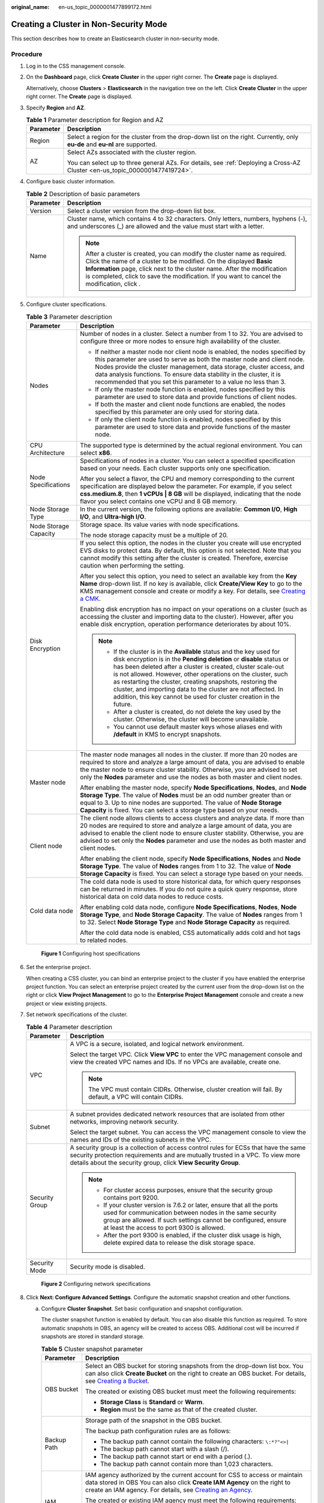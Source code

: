 :original_name: en-us_topic_0000001477899172.html

.. _en-us_topic_0000001477899172:

Creating a Cluster in Non-Security Mode
=======================================

This section describes how to create an Elasticsearch cluster in non-security mode.

Procedure
---------

#. Log in to the CSS management console.

#. On the **Dashboard** page, click **Create Cluster** in the upper right corner. The **Create** page is displayed.

   Alternatively, choose **Clusters** > **Elasticsearch** in the navigation tree on the left. Click **Create Cluster** in the upper right corner. The **Create** page is displayed.

#. Specify **Region** and **AZ**.

   .. table:: **Table 1** Parameter description for Region and AZ

      +-----------------------------------+------------------------------------------------------------------------------------------------------------------------------+
      | Parameter                         | Description                                                                                                                  |
      +===================================+==============================================================================================================================+
      | Region                            | Select a region for the cluster from the drop-down list on the right. Currently, only **eu-de** and **eu-nl** are supported. |
      +-----------------------------------+------------------------------------------------------------------------------------------------------------------------------+
      | AZ                                | Select AZs associated with the cluster region.                                                                               |
      |                                   |                                                                                                                              |
      |                                   | You can select up to three general AZs. For details, see :ref:`Deploying a Cross-AZ Cluster <en-us_topic_0000001477419724>`. |
      +-----------------------------------+------------------------------------------------------------------------------------------------------------------------------+

#. Configure basic cluster information.

   .. table:: **Table 2** Description of basic parameters

      +-----------------------------------+---------------------------------------------------------------------------------------------------------------------------------------------------------------------------------------------------------------------------------------------------------------------------------------------------------------------------------------------+
      | Parameter                         | Description                                                                                                                                                                                                                                                                                                                                 |
      +===================================+=============================================================================================================================================================================================================================================================================================================================================+
      | Version                           | Select a cluster version from the drop-down list box.                                                                                                                                                                                                                                                                                       |
      +-----------------------------------+---------------------------------------------------------------------------------------------------------------------------------------------------------------------------------------------------------------------------------------------------------------------------------------------------------------------------------------------+
      | Name                              | Cluster name, which contains 4 to 32 characters. Only letters, numbers, hyphens (-), and underscores (_) are allowed and the value must start with a letter.                                                                                                                                                                                |
      |                                   |                                                                                                                                                                                                                                                                                                                                             |
      |                                   | .. note::                                                                                                                                                                                                                                                                                                                                   |
      |                                   |                                                                                                                                                                                                                                                                                                                                             |
      |                                   |    After a cluster is created, you can modify the cluster name as required. Click the name of a cluster to be modified. On the displayed **Basic Information** page, click next to the cluster name. After the modification is completed, click |image1| to save the modification. If you want to cancel the modification, click |image2|.  |
      +-----------------------------------+---------------------------------------------------------------------------------------------------------------------------------------------------------------------------------------------------------------------------------------------------------------------------------------------------------------------------------------------+

#. Configure cluster specifications.

   .. table:: **Table 3** Parameter description

      +-----------------------------------+-----------------------------------------------------------------------------------------------------------------------------------------------------------------------------------------------------------------------------------------------------------------------------------------------------------------------------------------------------------------------------------------------------------------------------------------------------------------------------------+
      | Parameter                         | Description                                                                                                                                                                                                                                                                                                                                                                                                                                                                       |
      +===================================+===================================================================================================================================================================================================================================================================================================================================================================================================================================================================================+
      | Nodes                             | Number of nodes in a cluster. Select a number from 1 to 32. You are advised to configure three or more nodes to ensure high availability of the cluster.                                                                                                                                                                                                                                                                                                                          |
      |                                   |                                                                                                                                                                                                                                                                                                                                                                                                                                                                                   |
      |                                   | -  If neither a master node nor client node is enabled, the nodes specified by this parameter are used to serve as both the master node and client node. Nodes provide the cluster management, data storage, cluster access, and data analysis functions. To ensure data stability in the cluster, it is recommended that you set this parameter to a value no less than 3.                                                                                                       |
      |                                   | -  If only the master node function is enabled, nodes specified by this parameter are used to store data and provide functions of client nodes.                                                                                                                                                                                                                                                                                                                                   |
      |                                   | -  If both the master and client node functions are enabled, the nodes specified by this parameter are only used for storing data.                                                                                                                                                                                                                                                                                                                                                |
      |                                   | -  If only the client node function is enabled, nodes specified by this parameter are used to store data and provide functions of the master node.                                                                                                                                                                                                                                                                                                                                |
      +-----------------------------------+-----------------------------------------------------------------------------------------------------------------------------------------------------------------------------------------------------------------------------------------------------------------------------------------------------------------------------------------------------------------------------------------------------------------------------------------------------------------------------------+
      | CPU Architecture                  | The supported type is determined by the actual regional environment. You can select **x86**.                                                                                                                                                                                                                                                                                                                                                                                      |
      +-----------------------------------+-----------------------------------------------------------------------------------------------------------------------------------------------------------------------------------------------------------------------------------------------------------------------------------------------------------------------------------------------------------------------------------------------------------------------------------------------------------------------------------+
      | Node Specifications               | Specifications of nodes in a cluster. You can select a specified specification based on your needs. Each cluster supports only one specification.                                                                                                                                                                                                                                                                                                                                 |
      |                                   |                                                                                                                                                                                                                                                                                                                                                                                                                                                                                   |
      |                                   | After you select a flavor, the CPU and memory corresponding to the current specification are displayed below the parameter. For example, if you select **css.medium.8**, then **1 vCPUs \| 8 GB** will be displayed, indicating that the node flavor you select contains one vCPU and 8 GB memory.                                                                                                                                                                                |
      +-----------------------------------+-----------------------------------------------------------------------------------------------------------------------------------------------------------------------------------------------------------------------------------------------------------------------------------------------------------------------------------------------------------------------------------------------------------------------------------------------------------------------------------+
      | Node Storage Type                 | In the current version, the following options are available: **Common I/O**, **High I/O**, and **Ultra-high I/O**.                                                                                                                                                                                                                                                                                                                                                                |
      +-----------------------------------+-----------------------------------------------------------------------------------------------------------------------------------------------------------------------------------------------------------------------------------------------------------------------------------------------------------------------------------------------------------------------------------------------------------------------------------------------------------------------------------+
      | Node Storage Capacity             | Storage space. Its value varies with node specifications.                                                                                                                                                                                                                                                                                                                                                                                                                         |
      |                                   |                                                                                                                                                                                                                                                                                                                                                                                                                                                                                   |
      |                                   | The node storage capacity must be a multiple of 20.                                                                                                                                                                                                                                                                                                                                                                                                                               |
      +-----------------------------------+-----------------------------------------------------------------------------------------------------------------------------------------------------------------------------------------------------------------------------------------------------------------------------------------------------------------------------------------------------------------------------------------------------------------------------------------------------------------------------------+
      | Disk Encryption                   | If you select this option, the nodes in the cluster you create will use encrypted EVS disks to protect data. By default, this option is not selected. Note that you cannot modify this setting after the cluster is created. Therefore, exercise caution when performing the setting.                                                                                                                                                                                             |
      |                                   |                                                                                                                                                                                                                                                                                                                                                                                                                                                                                   |
      |                                   | After you select this option, you need to select an available key from the **Key Name** drop-down list. If no key is available, click **Create/View Key** to go to the KMS management console and create or modify a key. For details, see `Creating a CMK <https://docs.otc.t-systems.com/key-management-service/umn/user_guide/key_management/creating_a_key.html>`__.                                                                                                          |
      |                                   |                                                                                                                                                                                                                                                                                                                                                                                                                                                                                   |
      |                                   | Enabling disk encryption has no impact on your operations on a cluster (such as accessing the cluster and importing data to the cluster). However, after you enable disk encryption, operation performance deteriorates by about 10%.                                                                                                                                                                                                                                             |
      |                                   |                                                                                                                                                                                                                                                                                                                                                                                                                                                                                   |
      |                                   | .. note::                                                                                                                                                                                                                                                                                                                                                                                                                                                                         |
      |                                   |                                                                                                                                                                                                                                                                                                                                                                                                                                                                                   |
      |                                   |    -  If the cluster is in the **Available** status and the key used for disk encryption is in the **Pending deletion** or **disable** status or has been deleted after a cluster is created, cluster scale-out is not allowed. However, other operations on the cluster, such as restarting the cluster, creating snapshots, restoring the cluster, and importing data to the cluster are not affected. In addition, this key cannot be used for cluster creation in the future. |
      |                                   |    -  After a cluster is created, do not delete the key used by the cluster. Otherwise, the cluster will become unavailable.                                                                                                                                                                                                                                                                                                                                                      |
      |                                   |    -  You cannot use default master keys whose aliases end with **/default** in KMS to encrypt snapshots.                                                                                                                                                                                                                                                                                                                                                                         |
      +-----------------------------------+-----------------------------------------------------------------------------------------------------------------------------------------------------------------------------------------------------------------------------------------------------------------------------------------------------------------------------------------------------------------------------------------------------------------------------------------------------------------------------------+
      | Master node                       | The master node manages all nodes in the cluster. If more than 20 nodes are required to store and analyze a large amount of data, you are advised to enable the master node to ensure cluster stability. Otherwise, you are advised to set only the **Nodes** parameter and use the nodes as both master and client nodes.                                                                                                                                                        |
      |                                   |                                                                                                                                                                                                                                                                                                                                                                                                                                                                                   |
      |                                   | After enabling the master node, specify **Node Specifications**, **Nodes**, and **Node Storage Type**. The value of **Nodes** must be an odd number greater than or equal to 3. Up to nine nodes are supported. The value of **Node Storage Capacity** is fixed. You can select a storage type based on your needs.                                                                                                                                                               |
      +-----------------------------------+-----------------------------------------------------------------------------------------------------------------------------------------------------------------------------------------------------------------------------------------------------------------------------------------------------------------------------------------------------------------------------------------------------------------------------------------------------------------------------------+
      | Client node                       | The client node allows clients to access clusters and analyze data. If more than 20 nodes are required to store and analyze a large amount of data, you are advised to enable the client node to ensure cluster stability. Otherwise, you are advised to set only the **Nodes** parameter and use the nodes as both master and client nodes.                                                                                                                                      |
      |                                   |                                                                                                                                                                                                                                                                                                                                                                                                                                                                                   |
      |                                   | After enabling the client node, specify **Node Specifications**, **Nodes** and **Node Storage Type**. The value of **Nodes** ranges from 1 to 32. The value of **Node Storage Capacity** is fixed. You can select a storage type based on your needs.                                                                                                                                                                                                                             |
      +-----------------------------------+-----------------------------------------------------------------------------------------------------------------------------------------------------------------------------------------------------------------------------------------------------------------------------------------------------------------------------------------------------------------------------------------------------------------------------------------------------------------------------------+
      | Cold data node                    | The cold data node is used to store historical data, for which query responses can be returned in minutes. If you do not quire a quick query response, store historical data on cold data nodes to reduce costs.                                                                                                                                                                                                                                                                  |
      |                                   |                                                                                                                                                                                                                                                                                                                                                                                                                                                                                   |
      |                                   | After enabling cold data node, configure **Node Specifications**, **Nodes**, **Node Storage Type**, and **Node Storage Capacity**. The value of **Nodes** ranges from 1 to 32. Select **Node Storage Type** and **Node Storage Capacity** as required.                                                                                                                                                                                                                            |
      |                                   |                                                                                                                                                                                                                                                                                                                                                                                                                                                                                   |
      |                                   | After the cold data node is enabled, CSS automatically adds cold and hot tags to related nodes.                                                                                                                                                                                                                                                                                                                                                                                   |
      +-----------------------------------+-----------------------------------------------------------------------------------------------------------------------------------------------------------------------------------------------------------------------------------------------------------------------------------------------------------------------------------------------------------------------------------------------------------------------------------------------------------------------------------+


   .. figure:: /_static/images/en-us_image_0000001578525026.png
      :alt: **Figure 1** Configuring host specifications

      **Figure 1** Configuring host specifications

#. Set the enterprise project.

   When creating a CSS cluster, you can bind an enterprise project to the cluster if you have enabled the enterprise project function. You can select an enterprise project created by the current user from the drop-down list on the right or click **View Project Management** to go to the **Enterprise Project Management** console and create a new project or view existing projects.

#. Set network specifications of the cluster.

   .. table:: **Table 4** Parameter description

      +-----------------------------------+----------------------------------------------------------------------------------------------------------------------------------------------------------------------------------------------------------------------------------------------------+
      | Parameter                         | Description                                                                                                                                                                                                                                        |
      +===================================+====================================================================================================================================================================================================================================================+
      | VPC                               | A VPC is a secure, isolated, and logical network environment.                                                                                                                                                                                      |
      |                                   |                                                                                                                                                                                                                                                    |
      |                                   | Select the target VPC. Click **View VPC** to enter the VPC management console and view the created VPC names and IDs. If no VPCs are available, create one.                                                                                        |
      |                                   |                                                                                                                                                                                                                                                    |
      |                                   | .. note::                                                                                                                                                                                                                                          |
      |                                   |                                                                                                                                                                                                                                                    |
      |                                   |    The VPC must contain CIDRs. Otherwise, cluster creation will fail. By default, a VPC will contain CIDRs.                                                                                                                                        |
      +-----------------------------------+----------------------------------------------------------------------------------------------------------------------------------------------------------------------------------------------------------------------------------------------------+
      | Subnet                            | A subnet provides dedicated network resources that are isolated from other networks, improving network security.                                                                                                                                   |
      |                                   |                                                                                                                                                                                                                                                    |
      |                                   | Select the target subnet. You can access the VPC management console to view the names and IDs of the existing subnets in the VPC.                                                                                                                  |
      +-----------------------------------+----------------------------------------------------------------------------------------------------------------------------------------------------------------------------------------------------------------------------------------------------+
      | Security Group                    | A security group is a collection of access control rules for ECSs that have the same security protection requirements and are mutually trusted in a VPC. To view more details about the security group, click **View Security Group**.             |
      |                                   |                                                                                                                                                                                                                                                    |
      |                                   | .. note::                                                                                                                                                                                                                                          |
      |                                   |                                                                                                                                                                                                                                                    |
      |                                   |    -  For cluster access purposes, ensure that the security group contains port 9200.                                                                                                                                                              |
      |                                   |    -  If your cluster version is 7.6.2 or later, ensure that all the ports used for communication between nodes in the same security group are allowed. If such settings cannot be configured, ensure at least the access to port 9300 is allowed. |
      |                                   |    -  After the port 9300 is enabled, if the cluster disk usage is high, delete expired data to release the disk storage space.                                                                                                                    |
      +-----------------------------------+----------------------------------------------------------------------------------------------------------------------------------------------------------------------------------------------------------------------------------------------------+
      | Security Mode                     | Security mode is disabled.                                                                                                                                                                                                                         |
      +-----------------------------------+----------------------------------------------------------------------------------------------------------------------------------------------------------------------------------------------------------------------------------------------------+


   .. figure:: /_static/images/en-us_image_0000001575631898.png
      :alt: **Figure 2** Configuring network specifications

      **Figure 2** Configuring network specifications

#. Click **Next: Configure Advanced Settings**. Configure the automatic snapshot creation and other functions.

   a. Configure **Cluster Snapshot**. Set basic configuration and snapshot configuration.

      The cluster snapshot function is enabled by default. You can also disable this function as required. To store automatic snapshots in OBS, an agency will be created to access OBS. Additional cost will be incurred if snapshots are stored in standard storage.

      .. table:: **Table 5** Cluster snapshot parameter

         +-----------------------------------+--------------------------------------------------------------------------------------------------------------------------------------------------------------------------------------------------------------------------------------------------------------------------------------------------------------------------------------------------------------------------------------------------------------------------------------------------------------------------------------------------------------------------------------------------------------------------------------------------------------------------------+
         | Parameter                         | Description                                                                                                                                                                                                                                                                                                                                                                                                                                                                                                                                                                                                                    |
         +===================================+================================================================================================================================================================================================================================================================================================================================================================================================================================================================================================================================================================================================================================+
         | OBS bucket                        | Select an OBS bucket for storing snapshots from the drop-down list box. You can also click **Create Bucket** on the right to create an OBS bucket. For details, see `Creating a Bucket <https://docs.otc.t-systems.com/en-us/usermanual/obs/en-us_topic_0045853662.html>`__.                                                                                                                                                                                                                                                                                                                                                   |
         |                                   |                                                                                                                                                                                                                                                                                                                                                                                                                                                                                                                                                                                                                                |
         |                                   | The created or existing OBS bucket must meet the following requirements:                                                                                                                                                                                                                                                                                                                                                                                                                                                                                                                                                       |
         |                                   |                                                                                                                                                                                                                                                                                                                                                                                                                                                                                                                                                                                                                                |
         |                                   | -  **Storage Class** is **Standard** or **Warm**.                                                                                                                                                                                                                                                                                                                                                                                                                                                                                                                                                                              |
         |                                   | -  **Region** must be the same as that of the created cluster.                                                                                                                                                                                                                                                                                                                                                                                                                                                                                                                                                                 |
         +-----------------------------------+--------------------------------------------------------------------------------------------------------------------------------------------------------------------------------------------------------------------------------------------------------------------------------------------------------------------------------------------------------------------------------------------------------------------------------------------------------------------------------------------------------------------------------------------------------------------------------------------------------------------------------+
         | Backup Path                       | Storage path of the snapshot in the OBS bucket.                                                                                                                                                                                                                                                                                                                                                                                                                                                                                                                                                                                |
         |                                   |                                                                                                                                                                                                                                                                                                                                                                                                                                                                                                                                                                                                                                |
         |                                   | The backup path configuration rules are as follows:                                                                                                                                                                                                                                                                                                                                                                                                                                                                                                                                                                            |
         |                                   |                                                                                                                                                                                                                                                                                                                                                                                                                                                                                                                                                                                                                                |
         |                                   | -  The backup path cannot contain the following characters: ``\:*?"<>|``                                                                                                                                                                                                                                                                                                                                                                                                                                                                                                                                                       |
         |                                   | -  The backup path cannot start with a slash (/).                                                                                                                                                                                                                                                                                                                                                                                                                                                                                                                                                                              |
         |                                   | -  The backup path cannot start or end with a period (.).                                                                                                                                                                                                                                                                                                                                                                                                                                                                                                                                                                      |
         |                                   | -  The backup path cannot contain more than 1,023 characters.                                                                                                                                                                                                                                                                                                                                                                                                                                                                                                                                                                  |
         +-----------------------------------+--------------------------------------------------------------------------------------------------------------------------------------------------------------------------------------------------------------------------------------------------------------------------------------------------------------------------------------------------------------------------------------------------------------------------------------------------------------------------------------------------------------------------------------------------------------------------------------------------------------------------------+
         | IAM Agency                        | IAM agency authorized by the current account for CSS to access or maintain data stored in OBS You can also click **Create IAM Agency** on the right to create an IAM agency. For details, see `Creating an Agency <https://docs.otc.t-systems.com/en-us/usermanual/iam/en-us_topic_0046613147.html>`__.                                                                                                                                                                                                                                                                                                                        |
         |                                   |                                                                                                                                                                                                                                                                                                                                                                                                                                                                                                                                                                                                                                |
         |                                   | The created or existing IAM agency must meet the following requirements:                                                                                                                                                                                                                                                                                                                                                                                                                                                                                                                                                       |
         |                                   |                                                                                                                                                                                                                                                                                                                                                                                                                                                                                                                                                                                                                                |
         |                                   | -  **Agency Type** must be **Cloud service**.                                                                                                                                                                                                                                                                                                                                                                                                                                                                                                                                                                                  |
         |                                   | -  Set **Cloud Service** to **CSS**.                                                                                                                                                                                                                                                                                                                                                                                                                                                                                                                                                                                           |
         |                                   | -  The agency must have the **Tenant Administrator** permission for the **OBS(S3)** project in **OBS(S3)**.                                                                                                                                                                                                                                                                                                                                                                                                                                                                                                                    |
         +-----------------------------------+--------------------------------------------------------------------------------------------------------------------------------------------------------------------------------------------------------------------------------------------------------------------------------------------------------------------------------------------------------------------------------------------------------------------------------------------------------------------------------------------------------------------------------------------------------------------------------------------------------------------------------+
         | Snapshot Encryption               | Whether to enable the snapshot encryption function. Enabling the snapshot encryption function ensures the security of your snapshot data.                                                                                                                                                                                                                                                                                                                                                                                                                                                                                      |
         |                                   |                                                                                                                                                                                                                                                                                                                                                                                                                                                                                                                                                                                                                                |
         |                                   | After the snapshot encryption function is enabled, select a key from the **Key Name** drop-down list. If no key is available, click **Create/View Key** to switch to the KMS management console to create or modify a key. For details, see `Creating a CMK <https://docs.otc.t-systems.com/key-management-service/umn/user_guide/key_management/creating_a_key.html>`__.                                                                                                                                                                                                                                                      |
         |                                   |                                                                                                                                                                                                                                                                                                                                                                                                                                                                                                                                                                                                                                |
         |                                   | -  You cannot use default master keys whose aliases end with **/default** in KMS to encrypt snapshots.                                                                                                                                                                                                                                                                                                                                                                                                                                                                                                                         |
         |                                   | -  If a snapshot has been stored in the OBS bucket, you cannot modify the parameters used for encrypting the snapshot.                                                                                                                                                                                                                                                                                                                                                                                                                                                                                                         |
         |                                   | -  If the key used for encryption is in the **Pending deletion** or **disable** status, you cannot perform backup and restoration operations on the cluster. Specifically, you cannot create new snapshots for the cluster, or use existing snapshots to restore clusters. In this case, switch to the KMS management console and change the status of the target key to **enable** so that backup and restore operations are allowed on the cluster.                                                                                                                                                                          |
         |                                   | -  If you delete the key used for encryption, you cannot perform backup and restore operations on the cluster. In addition, you cannot restore the deleted key. Therefore, exercise caution when deleting a key. If the key is deleted or is in the **Pending deletion** or **disable** state, automatic snapshot creation is allowed based on the configured snapshot policy. However, all automatic snapshot creation tasks will fail, and the failed tasks are displayed in the failed task list in the **Failed Tasks** dialog box. In such scenario, you are advised to disable the automatic snapshot creation function. |
         +-----------------------------------+--------------------------------------------------------------------------------------------------------------------------------------------------------------------------------------------------------------------------------------------------------------------------------------------------------------------------------------------------------------------------------------------------------------------------------------------------------------------------------------------------------------------------------------------------------------------------------------------------------------------------------+

      .. table:: **Table 6** Automatic snapshot creation parameter

         +-------------------------+-----------------------------------------------------------------------------------------------------------------------------------------------------------------------------------------------------------------------------------------------------------------------------------------+
         | Parameter               | Description                                                                                                                                                                                                                                                                             |
         +=========================+=========================================================================================================================================================================================================================================================================================+
         | Snapshot Name Prefix    | The snapshot name prefix contains 1 to 32 characters and must start with a lowercase letter. Only lowercase letters, digits, hyphens (-), and underscores (_) are allowed. A snapshot name consists of a snapshot name prefix and a timestamp, for example, **snapshot-1566921603720**. |
         +-------------------------+-----------------------------------------------------------------------------------------------------------------------------------------------------------------------------------------------------------------------------------------------------------------------------------------+
         | Time Zone               | Time zone for the backup time, which cannot be changed. Specify **Backup Started Time** based on the time zone.                                                                                                                                                                         |
         +-------------------------+-----------------------------------------------------------------------------------------------------------------------------------------------------------------------------------------------------------------------------------------------------------------------------------------+
         | Backup Start Time       | The time when the backup starts automatically every day. You can specify this parameter only in full hours, for example, 00:00 or 01:00. The value ranges from 00:00 to 23:00. Select a time from the drop-down list.                                                                   |
         +-------------------------+-----------------------------------------------------------------------------------------------------------------------------------------------------------------------------------------------------------------------------------------------------------------------------------------+
         | Retention Period (days) | The number of days that snapshots are retained in the OBS bucket. The value ranges from 1 to 90. You can specify this parameter as required. The system automatically deletes expired snapshots every hour at half past the hour.                                                       |
         +-------------------------+-----------------------------------------------------------------------------------------------------------------------------------------------------------------------------------------------------------------------------------------------------------------------------------------+


      .. figure:: /_static/images/en-us_image_0000001870298901.png
         :alt: **Figure 3** Setting parameters for automatic snapshot creation

         **Figure 3** Setting parameters for automatic snapshot creation

   b. Configure advanced settings for the cluster.

      -  **Default**: The **VPC Endpoint Service**, **Kibana Public Access**, and **Tag** functions are disabled by default. You can manually enable these functions after the cluster is created.
      -  **Custom**: You can enable the **VPC Endpoint Service** and **Tag** functions as required.

      .. table:: **Table 7** Parameters for advanced settings

         +-----------------------------------+-----------------------------------------------------------------------------------------------------------------------------------------------------------------------------------------------------------------------------------------------+
         | Parameter                         | Description                                                                                                                                                                                                                                   |
         +===================================+===============================================================================================================================================================================================================================================+
         | VPC Endpoint Service              | After enabling this function, you can obtain a private domain name for accessing the cluster in the same VPC. For details, see :ref:`Accessing a Cluster Using a VPC Endpoint <en-us_topic_0000001477579412>`.                                |
         |                                   |                                                                                                                                                                                                                                               |
         |                                   | .. note::                                                                                                                                                                                                                                     |
         |                                   |                                                                                                                                                                                                                                               |
         |                                   |    The VPC endpoint service cannot be enabled for a shared VPC.                                                                                                                                                                               |
         +-----------------------------------+-----------------------------------------------------------------------------------------------------------------------------------------------------------------------------------------------------------------------------------------------+
         | Kibana Public Access              | Clusters in non-security mode cannot access Kibana through the Internet.                                                                                                                                                                      |
         +-----------------------------------+-----------------------------------------------------------------------------------------------------------------------------------------------------------------------------------------------------------------------------------------------+
         | Tag                               | Adding tags to clusters can help you identify and manage your cluster resources. You can customize tags or use tags predefined by Tag Management Service (TMS). For details, see :ref:`Managing Tags <en-us_topic_0000001528659137>`.         |
         |                                   |                                                                                                                                                                                                                                               |
         |                                   | If your organization has enabled tag policies for CSS, you must comply with the tag policy rules when creating clusters, otherwise, clusters may fail to be created. Contact the organization administrator to learn more about tag policies. |
         +-----------------------------------+-----------------------------------------------------------------------------------------------------------------------------------------------------------------------------------------------------------------------------------------------+

#. Click **Next: Confirm**. Check the configuration and click **Next** to create a cluster.

#. Click **Back to Cluster List** to switch to the **Clusters** page. The cluster you created is listed on the displayed page and its status is **Creating**. If the cluster is successfully created, its status will change to **Available**.

   If the cluster creation fails, create the cluster again.

.. |image1| image:: /_static/images/en-us_image_0000001579004138.png
.. |image2| image:: /_static/images/en-us_image_0000001628524809.png
